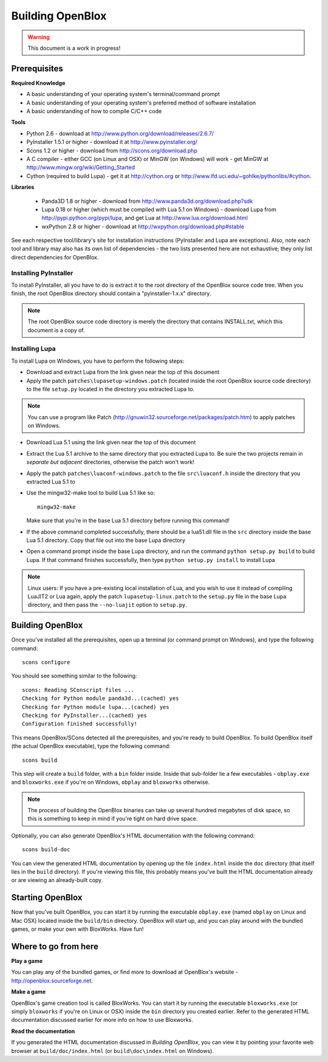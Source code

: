 ==================
Building OpenBlox
==================

.. warning::

	This document is a work in progress!

Prerequisites
=============

**Required Knowledge**

* A basic understanding of your operating system's terminal/command prompt
* A basic understanding of your operating system's preferred method of
  software installation
* A basic understanding of how to compile C/C++ code

**Tools**

* Python 2.6 - download at http://www.python.org/download/releases/2.6.7/
* PyInstaller 1.5.1 or higher - download it at http://www.pyinstaller.org/
* Scons 1.2 or higher - download from http://scons.org/download.php
* A C compiler - either GCC (on Linux and OSX) or MinGW (on Windows) will work - get MinGW
  at http://www.mingw.org/wiki/Getting_Started
* Cython (required to build Lupa) - get it at http://cython.org or
  http://www.lfd.uci.edu/~gohlke/pythonlibs/#cython.

**Libraries**

 * Panda3D 1.8 or higher - download from http://www.panda3d.org/download.php?sdk
 * Lupa 0.18 or higher (which must be compiled with Lua 5.1 on Windows) - download Lupa
   from http://pypi.python.org/pypi/lupa, and get Lua at http://www.lua.org/download.html
 * wxPython 2.8 or higher - download at http://wxpython.org/download.php#stable

See each respective tool/library's site for installation instructions (PyInstaller and Lupa
are exceptions). Also, note each tool and library may also has its own list of
dependencies - the two lists presented here are not exhaustive; they only list
direct dependencies for OpenBlox.

Installing PyInstaller
~~~~~~~~~~~~~~~~~~~~~~

To install PyInstaller, all you have to do is extract it to the root directory of
the OpenBlox source code tree. When you finish, the root OpenBlox directory
should contain a "pyinstaller-1.x.x" directory.

.. note::

	The root OpenBlox source code directory is merely the directory that
	contains INSTALL.txt, which this document is a copy of.
	
Installing Lupa
~~~~~~~~~~~~~~~

To install Lupa on Windows, you have to perform the following steps:

* Download and extract Lupa from the link given near the top of this document
* Apply the patch ``patches\lupasetup-windows.patch`` (located inside the root
  OpenBlox source code directory) to the file ``setup.py`` located in the directory
  you extracted Lupa to.
    
.. note::

  You can use a program like Patch (http://gnuwin32.sourceforge.net/packages/patch.htm)
  to apply patches on Windows.
	
* Download Lua 5.1 using the link given near the top of this document
* Extract the Lua 5.1 archive to the same directory that you extracted Lupa to.
  Be sure the two projects remain in *separate but adjacent* directories, otherwise
  the patch won't work!
* Apply the patch ``patches\luaconf-windows.patch`` to the file ``src\luaconf.h``
  inside the directory that you extracted Lua 5.1 to
* Use the mingw32-make tool to build Lua 5.1 like so::
  
    mingw32-make
      
  Make sure that you're in the base Lua 5.1 directory before running this command!
* If the above command completed successfully, there should be a lua51.dll file in
  the ``src`` directory inside the base Lua 5.1 directory. Copy that file out into
  the base Lupa directory
* Open a command prompt inside the base Lupa directory, and run the
  command ``python setup.py build`` to build Lupa. If that command finishes successfully,
  then type ``python setup.py install`` to install Lupa
  
.. note::

  Linux users: If you have a pre-existing local installation of Lua, and you wish to use it
  instead of compiling LuaJIT2 or Lua again, apply the patch ``lupasetup-linux.patch``
  to the ``setup.py`` file in the base Lupa directory, and then pass the ``--no-luajit``
  option to ``setup.py``.

Building OpenBlox
=================

Once you've installed all the prerequisites, open up a terminal (or
command prompt on Windows), and type the following command::

	scons configure
	
You should see something similar to the following::

	scons: Reading SConscript files ...
	Checking for Python module panda3d...(cached) yes
	Checking for Python module lupa...(cached) yes
	Checking for PyInstaller...(cached) yes
	Configuration finished successfully!
	
This means OpenBlox/SCons detected all the prerequisites, and you're ready to build OpenBlox.
To build OpenBlox itself (the actual OpenBlox executable), type the following command::

	scons build
	
This step will create a ``build`` folder, with a ``bin`` folder inside.
Inside that sub-folder lie a few executables - ``obplay.exe`` and ``bloxworks.exe``
if you're on Windows, ``obplay`` and ``bloxworks`` otherwise.

.. note::

	The process of building the OpenBlox binaries can take up several hundred
	megabytes of disk space, so this is something to keep in mind if you're tight
	on hard drive space.
	
Optionally, you can also generate OpenBlox's HTML documentation with the following command::

	scons build-doc
	
You can view the generated HTML documentation by opening up the file ``index.html``
inside the ``doc`` directory (that itself lies in the ``build`` directory).
If you're viewing this file, this probably means you've built the HTML documentation already
or are viewing an already-built copy.

Starting OpenBlox
=================

Now that you've built OpenBlox, you can start it by running the executable
``obplay.exe`` (named ``obplay`` on Linux and Mac OSX) located inside the ``build/bin``
directory. OpenBlox will start up, and you can play around with the bundled games, or 
make your own with BloxWorks. Have fun!

Where to go from here
=====================

**Play a game**

You can play any of the bundled games, or find more to download at
OpenBlox's website - http://openblox.sourceforge.net.

**Make a game**

OpenBlox's game creation tool is called BloxWorks. You can start it by running the
executable ``bloxworks.exe`` (or simply ``bloxworks`` if you're on Linux or OSX)
inside the ``bin`` directory you created earlier. Refer to the generated
HTML documentation discussed earlier for more info on how to use Bloxworks.

**Read the documentation**

If you generated the HTML documentation discussed in `Building OpenBlox`, you can
view it by pointing your favorite web browser at ``build/doc/index.html`` (or
``build\doc\index.html`` on Windows).